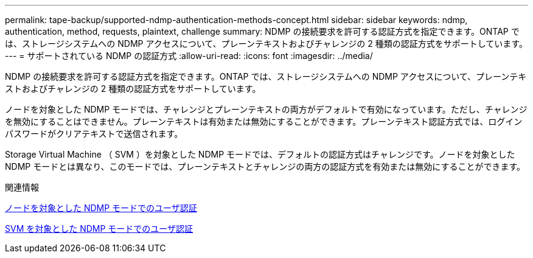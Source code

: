 ---
permalink: tape-backup/supported-ndmp-authentication-methods-concept.html 
sidebar: sidebar 
keywords: ndmp, authentication, method, requests, plaintext, challenge 
summary: NDMP の接続要求を許可する認証方式を指定できます。ONTAP では、ストレージシステムへの NDMP アクセスについて、プレーンテキストおよびチャレンジの 2 種類の認証方式をサポートしています。 
---
= サポートされている NDMP の認証方式
:allow-uri-read: 
:icons: font
:imagesdir: ../media/


[role="lead"]
NDMP の接続要求を許可する認証方式を指定できます。ONTAP では、ストレージシステムへの NDMP アクセスについて、プレーンテキストおよびチャレンジの 2 種類の認証方式をサポートしています。

ノードを対象とした NDMP モードでは、チャレンジとプレーンテキストの両方がデフォルトで有効になっています。ただし、チャレンジを無効にすることはできません。プレーンテキストは有効または無効にすることができます。プレーンテキスト認証方式では、ログインパスワードがクリアテキストで送信されます。

Storage Virtual Machine （ SVM ）を対象とした NDMP モードでは、デフォルトの認証方式はチャレンジです。ノードを対象とした NDMP モードとは異なり、このモードでは、プレーンテキストとチャレンジの両方の認証方式を有効または無効にすることができます。

.関連情報
xref:user-authentication-node-scoped-ndmp-mode-concept.adoc[ノードを対象とした NDMP モードでのユーザ認証]

xref:user-authentication-svm-scoped-ndmp-mode-concept.adoc[SVM を対象とした NDMP モードでのユーザ認証]
